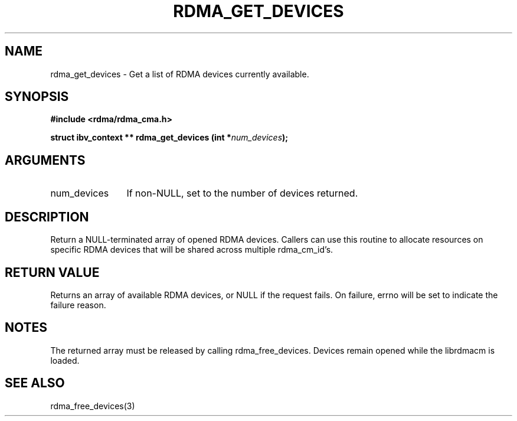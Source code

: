 .TH "RDMA_GET_DEVICES" 3 "2007-05-15" "librdmacm" "Librdmacm Programmer's Manual" librdmacm
.SH NAME
rdma_get_devices \- Get a list of RDMA devices currently available.
.SH SYNOPSIS
.B "#include <rdma/rdma_cma.h>"
.P
.B "struct ibv_context **" rdma_get_devices
.BI "(int *" num_devices ");"
.SH ARGUMENTS
.IP "num_devices" 12
If non-NULL, set to the number of devices returned.
.SH "DESCRIPTION"
Return a NULL-terminated array of opened RDMA devices.  Callers can use
this routine to allocate resources on specific RDMA devices that will be
shared across multiple rdma_cm_id's.
.SH "RETURN VALUE"
Returns an array of available RDMA devices, or NULL if the request
fails.  On failure, errno will be set to indicate the failure reason.
.SH "NOTES"
The returned array must be released by calling rdma_free_devices.  Devices
remain opened while the librdmacm is loaded.
.SH "SEE ALSO"
rdma_free_devices(3)
